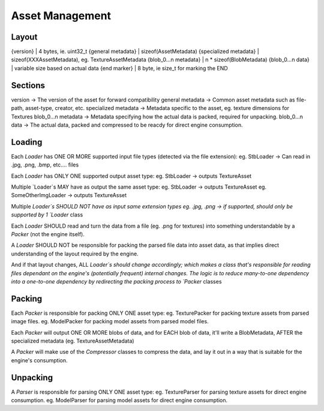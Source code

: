 Asset Management
===================================================================================================
Layout
---------------------------------------------------------------------------------------------------
{version}              | 4 bytes, ie. uint32_t
{general metadata}     | sizeof(AssetMetadata)
{specialized metadata} | sizeof(XXXAssetMetadata), eg. TextureAssetMetadata
{blob_0...n metadata}  | n * sizeof(BlobMetadata)
{blob_0...n data}      | variable size based on actual data
{end marker}           | 8 byte, ie size_t for marking the END

Sections
---------------------------------------------------------------------------------------------------
version              -> The version of the asset for forward compatibility
general metadata     -> Common asset metadata such as file-path, asset-type, creator, etc.
specialized metadata -> Metadata specific to the asset, eg. texture dimensions for Textures
blob_0...n metadata  -> Metadata specifying how the actual data is packed, required for unpacking.
blob_0...n data      -> The actual data, packed and compressed to be reacdy for direct engine consumption.

Loading
---------------------------------------------------------------------------------------------------
Each `Loader` has ONE OR MORE supported input file types (detected via the file extension): eg. StbLoader -> Can read in .jpg, .png, .bmp, etc.... files

Each `Loader` has ONLY ONE supported output asset type:
eg. StbLoader -> outputs TextureAsset

Multiple `Loader`s MAY have as output the same asset type:
eg. StbLoader -> outputs TextureAsset
eg. SomeOtherImgLoader -> outputs TextureAsset

Multiple `Loader`s SHOULD NOT have as input same extension types
eg. .jpg, .png -> if supported, should only be supported by 1 `Loader` class

Each `Loader` SHOULD read and turn the data from a file (eg. .png for textures) into something
understandable by a `Packer` (not the engine itself).

A `Loader` SHOULD NOT be responsible for packing the parsed file data into asset data,
as that implies direct understanding of the layout required by the engine. 

And if that layout changes, ALL `Loader`s should change accordingly; 
which makes a class that's responsible for reading files dependant on the engine's (potentially frequent) internal changes.
The logic is to reduce many-to-one dependency into a one-to-one dependency by redirecting the packing process to `Packer` classes

Packing
---------------------------------------------------------------------------------------------------
Each `Packer` is responsible for packing ONLY ONE asset type:
eg. TexturePacker for packing texture assets from parsed image files.
eg. ModelPacker for packing model assets from parsed model files.

Each `Packer` will output ONE OR MORE blobs of data, 
and for EACH blob of data, it'll write a BlobMetadata, AFTER the specialized metadata (eg. TextureAssetMetadata)

A `Packer` will make use of the `Compressor` classes to compress the data,
and lay it out in a way that is suitable for the engine's consumption.

Unpacking
---------------------------------------------------------------------------------------------------
A `Parser` is responsible for parsing ONLY ONE asset type:
eg. TextureParser for parsing texture assets for direct engine consumption.
eg. ModelParser  for parsing model assets for direct engine consumption.
